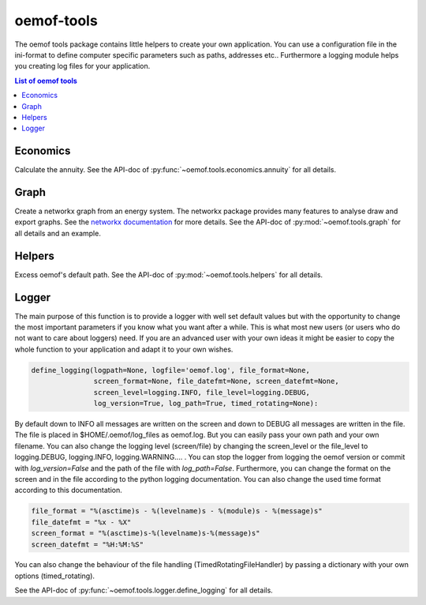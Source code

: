 .. _oemof_tools_label:

~~~~~~~~~~~~~~~~~~~~~~
oemof-tools
~~~~~~~~~~~~~~~~~~~~~~

The oemof tools package contains little helpers to create your own application. You can use a configuration file in the ini-format to define computer specific parameters such as paths, addresses etc.. Furthermore a logging module helps you creating log files for your application.

.. contents:: List of oemof tools
    :depth: 1
    :local:
    :backlinks: top

Economics
---------

Calculate the annuity. See the API-doc of :py:func:`~oemof.tools.economics.annuity` for all details.

Graph
-----
Create a networkx graph from an energy system. The networkx package provides many features to analyse draw and export graphs. See the `networkx documentation <https://networkx.github.io/documentation/stable/>`_ for more details. See the API-doc of :py:mod:`~oemof.tools.graph` for all details and an example.

Helpers
-------

Excess oemof's default path. See the API-doc of :py:mod:`~oemof.tools.helpers` for all details.


Logger
-------

The main purpose of this function is to provide a logger with well set default values but with the opportunity to change the most important parameters if you know what you want after a while. This is what most new users (or users who do not want to care about loggers) need.
If you are an advanced user with your own ideas it might be easier to copy the whole function to your application and adapt it to your own wishes.

.. code-block:: python

    define_logging(logpath=None, logfile='oemof.log', file_format=None,
                   screen_format=None, file_datefmt=None, screen_datefmt=None,
                   screen_level=logging.INFO, file_level=logging.DEBUG,
                   log_version=True, log_path=True, timed_rotating=None):

By default down to INFO all messages are written on the screen and down to DEBUG all messages are written in the file. The file is placed in $HOME/.oemof/log_files as oemof.log. But you can easily pass your own path and your own filename. You can also change the logging level (screen/file) by changing the screen_level or the file_level to logging.DEBUG, logging.INFO, logging.WARNING.... . You can stop the logger from logging the oemof version or commit with *log_version=False* and the path of the file with *log_path=False*. Furthermore, you can change the format on the screen and in the file according to the python logging documentation. You can also change the used time format according to this documentation.

.. code-block:: python

    file_format = "%(asctime)s - %(levelname)s - %(module)s - %(message)s"
    file_datefmt = "%x - %X"
    screen_format = "%(asctime)s-%(levelname)s-%(message)s"
    screen_datefmt = "%H:%M:%S"

You can also change the behaviour of the file handling (TimedRotatingFileHandler) by passing a dictionary with your own options (timed_rotating).

See the API-doc of :py:func:`~oemof.tools.logger.define_logging` for all details.
